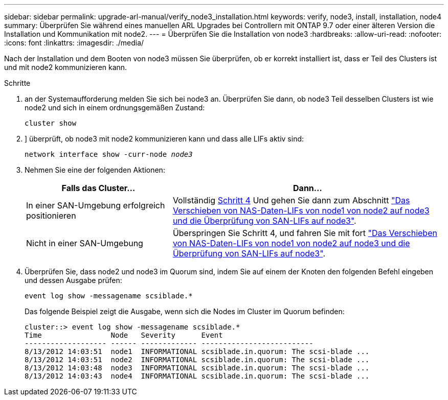 ---
sidebar: sidebar 
permalink: upgrade-arl-manual/verify_node3_installation.html 
keywords: verify, node3, install, installation, node4 
summary: Überprüfen Sie während eines manuellen ARL Upgrades bei Controllern mit ONTAP 9.7 oder einer älteren Version die Installation und Kommunikation mit node2. 
---
= Überprüfen Sie die Installation von node3
:hardbreaks:
:allow-uri-read: 
:nofooter: 
:icons: font
:linkattrs: 
:imagesdir: ./media/


[role="lead"]
Nach der Installation und dem Booten von node3 müssen Sie überprüfen, ob er korrekt installiert ist, dass er Teil des Clusters ist und mit node2 kommunizieren kann.

.Schritte
. [[Schritt1]] an der Systemaufforderung melden Sie sich bei node3 an. Überprüfen Sie dann, ob node3 Teil desselben Clusters ist wie node2 und sich in einem ordnungsgemäßen Zustand:
+
`cluster show`

. [[Schritt2]]] überprüft, ob node3 mit node2 kommunizieren kann und dass alle LIFs aktiv sind:
+
`network interface show -curr-node _node3_`

. [[Schritt3]]Nehmen Sie eine der folgenden Aktionen:
+
[cols="35,65"]
|===
| Falls das Cluster... | Dann... 


| In einer SAN-Umgebung erfolgreich positionieren | Vollständig <<step4,Schritt 4>> Und gehen Sie dann zum Abschnitt link:move_nas_lifs_node1_from_node2_node3_verify_san_lifs_node3.html["Das Verschieben von NAS-Daten-LIFs von node1 von node2 auf node3 und die Überprüfung von SAN-LIFs auf node3"]. 


| Nicht in einer SAN-Umgebung | Überspringen Sie Schritt 4, und fahren Sie mit fort link:move_nas_lifs_node1_from_node2_node3_verify_san_lifs_node3.html["Das Verschieben von NAS-Daten-LIFs von node1 von node2 auf node3 und die Überprüfung von SAN-LIFs auf node3"]. 
|===
. [[stee4]] Überprüfen Sie, dass node2 und node3 im Quorum sind, indem Sie auf einem der Knoten den folgenden Befehl eingeben und dessen Ausgabe prüfen:
+
`event log show -messagename scsiblade.*`

+
Das folgende Beispiel zeigt die Ausgabe, wenn sich die Nodes im Cluster im Quorum befinden:

+
[listing]
----
cluster::> event log show -messagename scsiblade.*
Time                Node   Severity      Event
------------------- ------ ------------- --------------------------
8/13/2012 14:03:51  node1  INFORMATIONAL scsiblade.in.quorum: The scsi-blade ...
8/13/2012 14:03:51  node2  INFORMATIONAL scsiblade.in.quorum: The scsi-blade ...
8/13/2012 14:03:48  node3  INFORMATIONAL scsiblade.in.quorum: The scsi-blade ...
8/13/2012 14:03:43  node4  INFORMATIONAL scsiblade.in.quorum: The scsi-blade ...
----


